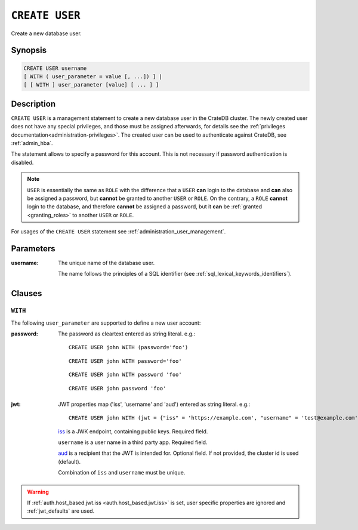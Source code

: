 .. highlight:: psql
.. _ref-create-user:

===============
``CREATE USER``
===============

Create a new database user.

Synopsis
========

.. code-block:: psql

  CREATE USER username
  [ WITH ( user_parameter = value [, ...]) ] |
  [ [ WITH ] user_parameter [value] [ ... ] ]

Description
===========

``CREATE USER`` is a management statement to create a new database user in the
CrateDB cluster. The newly created user does not have any special privileges,
and those must be assigned afterwards, for details see the
:ref:`privileges documentation<administration-privileges>`.
The created user can be used to authenticate against CrateDB, see
:ref:`admin_hba`.

The statement allows to specify a password for this account. This is not
necessary if password authentication is disabled.

.. NOTE::

    ``USER`` is essentially the same as ``ROLE`` with the difference that a
    ``USER`` **can** login to the database and **can** also be assigned a
    password, but **cannot** be granted to another ``USER`` or ``ROLE``. On the
    contrary, a ``ROLE`` **cannot** login to the database, and therefore
    **cannot** be assigned a password, but it **can** be
    :ref:`granted <granting_roles>` to another ``USER`` or ``ROLE``.

For usages of the ``CREATE USER`` statement see
:ref:`administration_user_management`.

Parameters
==========

:username:
  The unique name of the database user.

  The name follows the principles of a SQL identifier (see
  :ref:`sql_lexical_keywords_identifiers`).

Clauses
=======

``WITH``
--------

The following ``user_parameter`` are supported to define a new user account:

:password:
  The password as cleartext entered as string literal. e.g.::

     CREATE USER john WITH (password='foo')

  ::

     CREATE USER john WITH password='foo'

  ::

     CREATE USER john WITH password 'foo'

  ::

     CREATE USER john password 'foo'

.. vale off

.. _create-user-jwt:

:jwt:
  JWT properties map ('iss', 'username' and 'aud') entered as string literal. e.g.::

     CREATE USER john WITH (jwt = {"iss" = 'https://example.com', "username" = 'test@example.com', "aud" = 'test_aud'})

  `iss`_ is a JWK endpoint, containing public keys. Required field.

  ``username`` is a user name in a third party app. Required field.

  `aud`_ is a recipient that the JWT is intended for. Optional field. If not provided, the cluster id is used (default).

  Combination of ``iss`` and ``username`` must be unique.

.. WARNING::

    If :ref:`auth.host_based.jwt.iss <auth.host_based.jwt.iss>` is set,
    user specific properties are ignored and :ref:`jwt_defaults` are used.

.. SEEALSO::

  :ref:`auth_jwt`

.. vale on

.. _iss: https://www.rfc-editor.org/rfc/rfc7519#section-4.1.1
.. _aud: https://www.rfc-editor.org/rfc/rfc7519#section-4.1.3
